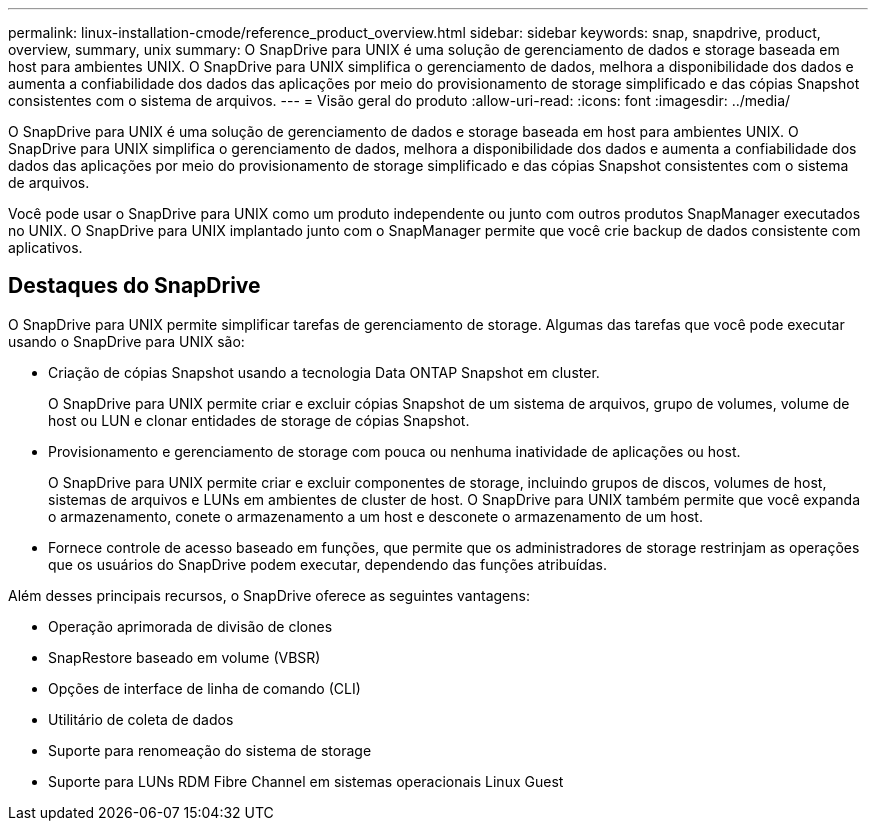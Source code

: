 ---
permalink: linux-installation-cmode/reference_product_overview.html 
sidebar: sidebar 
keywords: snap, snapdrive, product, overview, summary, unix 
summary: O SnapDrive para UNIX é uma solução de gerenciamento de dados e storage baseada em host para ambientes UNIX. O SnapDrive para UNIX simplifica o gerenciamento de dados, melhora a disponibilidade dos dados e aumenta a confiabilidade dos dados das aplicações por meio do provisionamento de storage simplificado e das cópias Snapshot consistentes com o sistema de arquivos. 
---
= Visão geral do produto
:allow-uri-read: 
:icons: font
:imagesdir: ../media/


[role="lead"]
O SnapDrive para UNIX é uma solução de gerenciamento de dados e storage baseada em host para ambientes UNIX. O SnapDrive para UNIX simplifica o gerenciamento de dados, melhora a disponibilidade dos dados e aumenta a confiabilidade dos dados das aplicações por meio do provisionamento de storage simplificado e das cópias Snapshot consistentes com o sistema de arquivos.

Você pode usar o SnapDrive para UNIX como um produto independente ou junto com outros produtos SnapManager executados no UNIX. O SnapDrive para UNIX implantado junto com o SnapManager permite que você crie backup de dados consistente com aplicativos.



== Destaques do SnapDrive

O SnapDrive para UNIX permite simplificar tarefas de gerenciamento de storage. Algumas das tarefas que você pode executar usando o SnapDrive para UNIX são:

* Criação de cópias Snapshot usando a tecnologia Data ONTAP Snapshot em cluster.
+
O SnapDrive para UNIX permite criar e excluir cópias Snapshot de um sistema de arquivos, grupo de volumes, volume de host ou LUN e clonar entidades de storage de cópias Snapshot.

* Provisionamento e gerenciamento de storage com pouca ou nenhuma inatividade de aplicações ou host.
+
O SnapDrive para UNIX permite criar e excluir componentes de storage, incluindo grupos de discos, volumes de host, sistemas de arquivos e LUNs em ambientes de cluster de host. O SnapDrive para UNIX também permite que você expanda o armazenamento, conete o armazenamento a um host e desconete o armazenamento de um host.

* Fornece controle de acesso baseado em funções, que permite que os administradores de storage restrinjam as operações que os usuários do SnapDrive podem executar, dependendo das funções atribuídas.


Além desses principais recursos, o SnapDrive oferece as seguintes vantagens:

* Operação aprimorada de divisão de clones
* SnapRestore baseado em volume (VBSR)
* Opções de interface de linha de comando (CLI)
* Utilitário de coleta de dados
* Suporte para renomeação do sistema de storage
* Suporte para LUNs RDM Fibre Channel em sistemas operacionais Linux Guest

